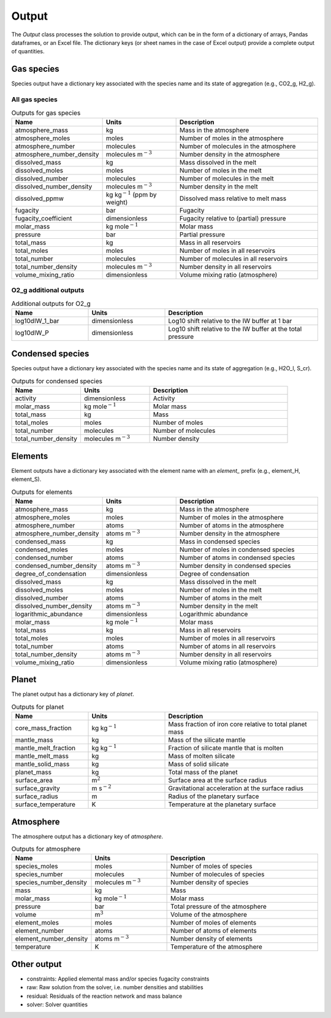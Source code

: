 Output
======

The `Output` class processes the solution to provide output, which can be in the form of a dictionary of arrays, Pandas dataframes, or an Excel file. The dictionary keys (or sheet names in the case of Excel output) provide a complete output of quantities.

Gas species
-----------

Species output have a dictionary key associated with the species name and its state of aggregation (e.g., CO2_g, H2_g).

All gas species
~~~~~~~~~~~~~~~

.. list-table:: Outputs for gas species
   :widths: 25 25 50
   :header-rows: 1

   * - Name
     - Units
     - Description
   * - atmosphere_mass
     - kg
     - Mass in the atmosphere
   * - atmosphere_moles
     - moles
     - Number of moles in the atmosphere
   * - atmosphere_number
     - molecules
     - Number of molecules in the atmosphere
   * - atmosphere_number_density
     - molecules m\ :math:`^{-3}`
     - Number density in the atmosphere
   * - dissolved_mass
     - kg
     - Mass dissolved in the melt
   * - dissolved_moles
     - moles
     - Number of moles in the melt
   * - dissolved_number
     - molecules
     - Number of molecules in the melt
   * - dissolved_number_density
     - molecules m\ :math:`^{-3}`
     - Number density in the melt
   * - dissolved_ppmw
     - kg kg\ :math:`^{-1}` (ppm by weight)
     - Dissolved mass relative to melt mass
   * - fugacity
     - bar
     - Fugacity
   * - fugacity_coefficient
     - dimensionless
     - Fugacity relative to (partial) pressure
   * - molar_mass
     - kg mole\ :math:`^{-1}`
     - Molar mass
   * - pressure
     - bar
     - Partial pressure
   * - total_mass
     - kg
     - Mass in all reservoirs
   * - total_moles
     - moles
     - Number of moles in all reservoirs
   * - total_number
     - molecules
     - Number of molecules in all reservoirs
   * - total_number_density
     - molecules m\ :math:`^{-3}`
     - Number density in all reservoirs
   * - volume_mixing_ratio
     - dimensionless
     - Volume mixing ratio (atmosphere)

O2_g additional outputs
~~~~~~~~~~~~~~~~~~~~~~~

.. list-table:: Additional outputs for O2_g
   :widths: 25 25 50
   :header-rows: 1

   * - Name
     - Units
     - Description
   * - log10dIW_1_bar
     - dimensionless
     - Log10 shift relative to the IW buffer at 1 bar
   * - log10dIW_P
     - dimensionless
     - Log10 shift relative to the IW buffer at the total pressure

Condensed species
-----------------

Species output have a dictionary key associated with the species name and its state of aggregation (e.g., H2O_l, S_cr).

.. list-table:: Outputs for condensed species
   :widths: 25 25 50
   :header-rows: 1

   * - Name
     - Units
     - Description
   * - activity
     - dimensionless
     - Activity
   * - molar_mass
     - kg mole\ :math:`^{-1}`
     - Molar mass
   * - total_mass
     - kg
     - Mass
   * - total_moles
     - moles
     - Number of moles
   * - total_number
     - molecules
     - Number of molecules
   * - total_number_density
     - molecules m\ :math:`^{-3}`
     - Number density

Elements
--------

Element outputs have a dictionary key associated with the element name with an `element_` prefix (e.g., element_H, element_S).

.. list-table:: Outputs for elements
   :widths: 25 25 50
   :header-rows: 1

   * - Name
     - Units
     - Description
   * - atmosphere_mass
     - kg
     - Mass in the atmosphere
   * - atmosphere_moles
     - moles
     - Number of moles in the atmosphere
   * - atmosphere_number
     - atoms
     - Number of atoms in the atmosphere
   * - atmosphere_number_density
     - atoms m\ :math:`^{-3}`
     - Number density in the atmosphere
   * - condensed_mass
     - kg
     - Mass in condensed species
   * - condensed_moles
     - moles
     - Number of moles in condensed species
   * - condensed_number
     - atoms
     - Number of atoms in condensed species
   * - condensed_number_density
     - atoms m\ :math:`^{-3}`
     - Number density in condensed species
   * - degree_of_condensation
     - dimensionless
     - Degree of condensation
   * - dissolved_mass
     - kg
     - Mass dissolved in the melt
   * - dissolved_moles
     - moles
     - Number of moles in the melt
   * - dissolved_number
     - atoms
     - Number of atoms in the melt
   * - dissolved_number_density
     - atoms m\ :math:`^{-3}`
     - Number density in the melt
   * - logarithmic_abundance
     - dimensionless
     - Logarithmic abundance
   * - molar_mass
     - kg mole\ :math:`^{-1}`
     - Molar mass
   * - total_mass
     - kg
     - Mass in all reservoirs
   * - total_moles
     - moles
     - Number of moles in all reservoirs
   * - total_number
     - atoms
     - Number of atoms in all reservoirs
   * - total_number_density
     - atoms m\ :math:`^{-3}`
     - Number density in all reservoirs
   * - volume_mixing_ratio
     - dimensionless
     - Volume mixing ratio (atmosphere)

Planet
------

The planet output has a dictionary key of `planet`.

.. list-table:: Outputs for planet
   :widths: 25 25 50
   :header-rows: 1

   * - Name
     - Units
     - Description
   * - core_mass_fraction
     - kg kg\ :math:`^{-1}`
     - Mass fraction of iron core relative to total planet mass
   * - mantle_mass
     - kg
     - Mass of the silicate mantle
   * - mantle_melt_fraction
     - kg kg\ :math:`^{-1}`
     - Fraction of silicate mantle that is molten
   * - mantle_melt_mass
     - kg
     - Mass of molten silicate
   * - mantle_solid_mass
     - kg
     - Mass of solid silicate
   * - planet_mass
     - kg
     - Total mass of the planet
   * - surface_area
     - m\ :math:`^2`
     - Surface area at the surface radius
   * - surface_gravity
     - m s\ :math:`^{-2}`
     - Gravitational acceleration at the surface radius
   * - surface_radius
     - m
     - Radius of the planetary surface
   * - surface_temperature
     - K
     - Temperature at the planetary surface

Atmosphere
----------

The atmosphere output has a dictionary key of `atmosphere`.

.. list-table:: Outputs for atmosphere
   :widths: 25 25 50
   :header-rows: 1

   * - Name
     - Units
     - Description
   * - species_moles
     - moles
     - Number of moles of species
   * - species_number
     - molecules
     - Number of molecules of species
   * - species_number_density
     - molecules m\ :math:`^{-3}`
     - Number density of species
   * - mass
     - kg
     - Mass
   * - molar_mass
     - kg mole\ :math:`^{-1}`
     - Molar mass
   * - pressure
     - bar
     - Total pressure of the atmosphere
   * - volume
     - m\ :math:`^{3}`
     - Volume of the atmosphere
   * - element_moles
     - moles
     - Number of moles of elements
   * - element_number
     - atoms
     - Number of atoms of elements
   * - element_number_density
     - atoms m\ :math:`^{-3}`
     - Number density of elements
   * - temperature
     - K
     - Temperature of the atmosphere
  
Other output
------------

- constraints: Applied elemental mass and/or species fugacity constraints
- raw: Raw solution from the solver, i.e. number densities and stabilities
- residual: Residuals of the reaction network and mass balance
- solver: Solver quantities